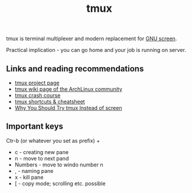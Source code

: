 #+TITLE: tmux

tmux is  terminal multiplexer and modern replacement for [[https://www.gnu.org/software/screen/screen.html][GNU screen]].

Practical implication - you can go home and your job is running on
server.

** Links and reading recommendations
- [[https://tmux.github.io/][tmux project page]]
- [[https://wiki.archlinux.org/index.php/Tmux][tmux wiki page of the ArchLinux community]]
- [[https://robots.thoughtbot.com/a-tmux-crash-course][tmux crash course]]
- [[https://gist.github.com/MohamedAlaa/2961058][tmux shortcuts & cheatsheet]]
- [[https://dominik.honnef.co/posts/2010/10/tmux-vs-screen/][Why You Should Try tmux Instead of screen]]

** Important keys

Ctr-b (or whatever you set as prefix) + 

- c - creating new pane
- n - move to next pand
- Numbers - move to windo number n
- , - naming pane
- x - kill pane
- [ - copy mode; scrolling etc. possible
